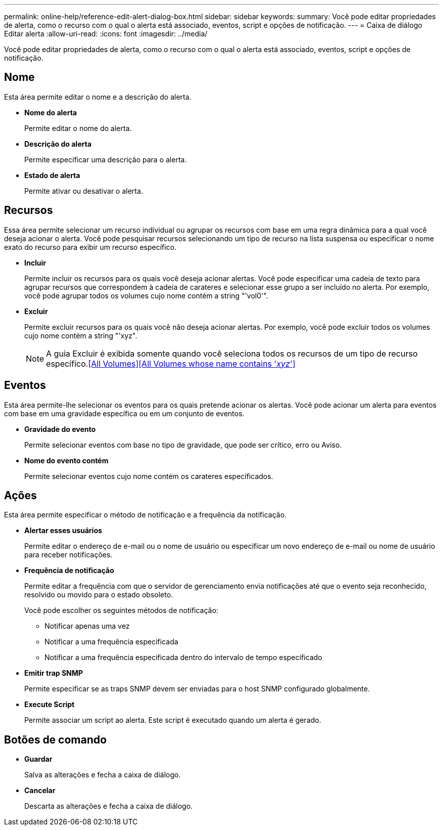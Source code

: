 ---
permalink: online-help/reference-edit-alert-dialog-box.html 
sidebar: sidebar 
keywords:  
summary: Você pode editar propriedades de alerta, como o recurso com o qual o alerta está associado, eventos, script e opções de notificação. 
---
= Caixa de diálogo Editar alerta
:allow-uri-read: 
:icons: font
:imagesdir: ../media/


[role="lead"]
Você pode editar propriedades de alerta, como o recurso com o qual o alerta está associado, eventos, script e opções de notificação.



== Nome

Esta área permite editar o nome e a descrição do alerta.

* *Nome do alerta*
+
Permite editar o nome do alerta.

* *Descrição do alerta*
+
Permite especificar uma descrição para o alerta.

* *Estado de alerta*
+
Permite ativar ou desativar o alerta.





== Recursos

Essa área permite selecionar um recurso individual ou agrupar os recursos com base em uma regra dinâmica para a qual você deseja acionar o alerta. Você pode pesquisar recursos selecionando um tipo de recurso na lista suspensa ou especificar o nome exato do recurso para exibir um recurso específico.

* *Incluir*
+
Permite incluir os recursos para os quais você deseja acionar alertas. Você pode especificar uma cadeia de texto para agrupar recursos que correspondem à cadeia de carateres e selecionar esse grupo a ser incluído no alerta. Por exemplo, você pode agrupar todos os volumes cujo nome contém a string "'vol0'".

* *Excluir*
+
Permite excluir recursos para os quais você não deseja acionar alertas. Por exemplo, você pode excluir todos os volumes cujo nome contém a string "'xyz".

+
[NOTE]
====
A guia Excluir é exibida somente quando você seleciona todos os recursos de um tipo de recurso específico.<<All Volumes>><<All Volumes whose name contains '_xyz_'>>

====




== Eventos

Esta área permite-lhe selecionar os eventos para os quais pretende acionar os alertas. Você pode acionar um alerta para eventos com base em uma gravidade específica ou em um conjunto de eventos.

* *Gravidade do evento*
+
Permite selecionar eventos com base no tipo de gravidade, que pode ser crítico, erro ou Aviso.

* *Nome do evento contém*
+
Permite selecionar eventos cujo nome contém os carateres especificados.





== Ações

Esta área permite especificar o método de notificação e a frequência da notificação.

* *Alertar esses usuários*
+
Permite editar o endereço de e-mail ou o nome de usuário ou especificar um novo endereço de e-mail ou nome de usuário para receber notificações.

* *Frequência de notificação*
+
Permite editar a frequência com que o servidor de gerenciamento envia notificações até que o evento seja reconhecido, resolvido ou movido para o estado obsoleto.

+
Você pode escolher os seguintes métodos de notificação:

+
** Notificar apenas uma vez
** Notificar a uma frequência especificada
** Notificar a uma frequência especificada dentro do intervalo de tempo especificado


* *Emitir trap SNMP*
+
Permite especificar se as traps SNMP devem ser enviadas para o host SNMP configurado globalmente.

* *Execute Script*
+
Permite associar um script ao alerta. Este script é executado quando um alerta é gerado.





== Botões de comando

* *Guardar*
+
Salva as alterações e fecha a caixa de diálogo.

* *Cancelar*
+
Descarta as alterações e fecha a caixa de diálogo.


